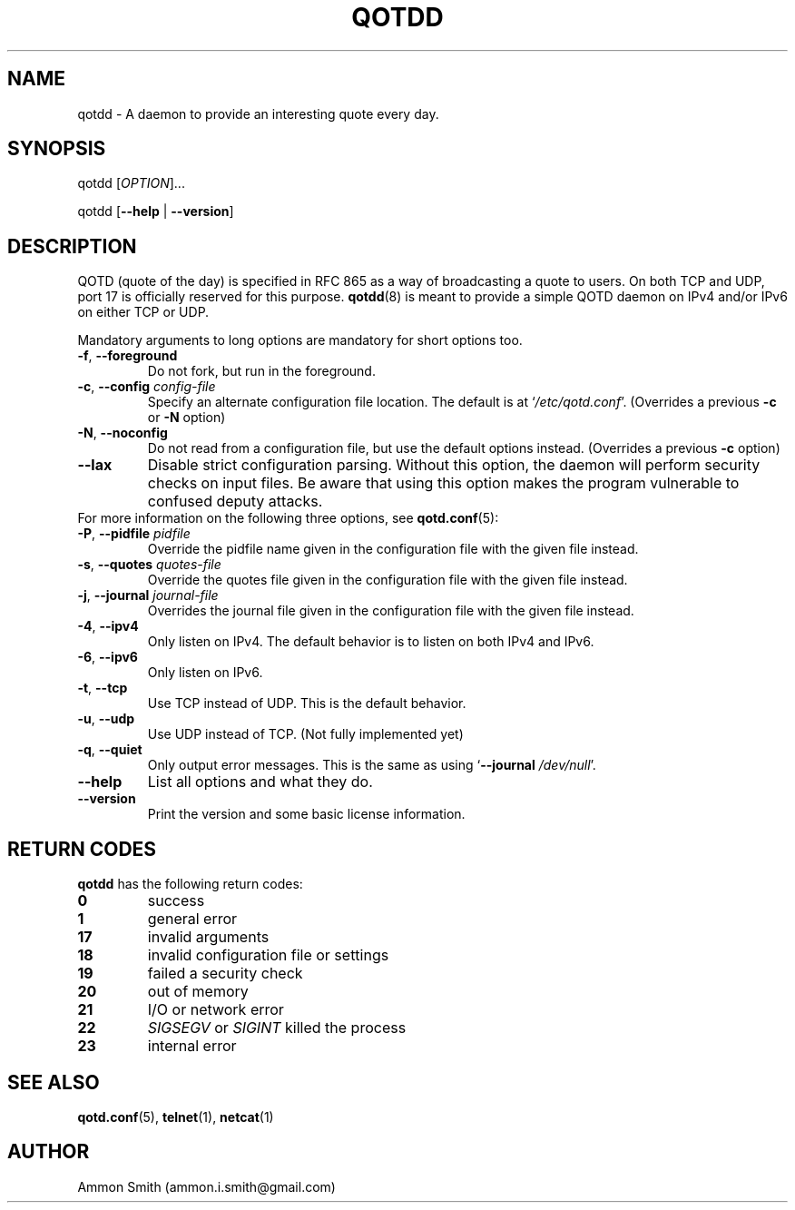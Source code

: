 .TH QOTDD 8 2016-01-29 "qotd 0.10.5" "System Manager's Manual"
.\" %%%LICENSE_START(GPLv2+_DOC_FULL)
.\" This is free documentation; you can redistribute it and/or
.\" modify it under the terms of the GNU General Public License as
.\" published by the Free Software Foundation; either version 2 of
.\" the License, or (at your option) any later version.
.\"
.\" The GNU General Public License's references to "object code"
.\" and "executables" are to be interpreted as the output of any
.\" document formatting or typesetting system, including
.\" intermediate and printed output.
.\"
.\" This manual is distributed in the hope that it will be useful,
.\" but WITHOUT ANY WARRANTY; without even the implied warranty of
.\" MERCHANTABILITY or FITNESS FOR A PARTICULAR PURPOSE.  See the
.\" GNU General Public License for more details.
.\"
.\" You should have received a copy of the GNU General Public
.\" License along with this manual; if not, see
.\" <http://www.gnu.org/licenses/>.
.\" %%%LICENSE_END
.SH NAME
qotdd \- A daemon to provide an interesting quote every day.
.SH SYNOPSIS
.P
qotdd [\fIOPTION\fP]...
.P
qotdd [\fB\-\-help\fP | \fB\-\-version\fP]
.SH DESCRIPTION
QOTD (quote of the day) is specified in RFC 865 as a way of broadcasting a quote to users. On both TCP and UDP, port 17 is officially reserved for this purpose. \fBqotdd\fP(8) is meant to provide a simple QOTD daemon on IPv4 and/or IPv6 on either TCP or UDP.
.P
Mandatory arguments to long options are mandatory for short options too.
.TP
\fB\-f\fP, \fB\-\-foreground\fP
Do not fork, but run in the foreground.
.TP
\fB\-c\fP, \fB\-\-config\fP \fIconfig\-file\fP
Specify an alternate configuration file location. The default is at `\fI/etc/qotd.conf\fP'. (Overrides a previous \fB\-c\fP or \fB\-N\fP option)
.TP
\fB\-N\fP, \fB\-\-noconfig\fP
Do not read from a configuration file, but use the default options instead. (Overrides a previous \fB\-c\fP option)
.TP
\fB\-\-lax\fP
Disable strict configuration parsing. Without this option, the daemon will perform security checks on input files. Be aware that using this option makes the program vulnerable to confused deputy attacks.
.TP
For more information on the following three options, see \fBqotd.conf\fP(5):
.TP
\fB\-P\fP, \fB\-\-pidfile\fP \fIpidfile\fP
Override the pidfile name given in the configuration file with the given file instead.
.TP
\fB\-s\fP, \fB\-\-quotes\fP \fIquotes\-file\fP
Override the quotes file given in the configuration file with the given file instead.
.TP
\fB\-j\fP, \fB\-\-journal\fP \fIjournal\-file\fP
Overrides the journal file given in the configuration file with the given file instead.
.TP
\fB\-4\fP, \fB\-\-ipv4\fP
Only listen on IPv4. The default behavior is to listen on both IPv4 and IPv6.
.TP
\fB\-6\fP, \fB\-\-ipv6\fP
Only listen on IPv6.
.TP
\fB\-t\fP, \fB\-\-tcp\fP
Use TCP instead of UDP. This is the default behavior.
.TP
\fB\-u\fP, \fB\-\-udp\fP
Use UDP instead of TCP. (Not fully implemented yet)
.TP
\fB\-q\fP, \fB\-\-quiet\fP
Only output error messages. This is the same as using `\fB\-\-journal\fP \fI/dev/null\fP'.
.TP
.BR \-\-help
List all options and what they do.
.TP
.BR \-\-version
Print the version and some basic license information.
.SH RETURN CODES
\fBqotdd\fP has the following return codes:
.TP
.BR 0
success
.TP
.BR 1
general error
.TP
.BR 17
invalid arguments
.TP
.BR 18
invalid configuration file or settings
.TP
.BR 19
failed a security check
.TP
.BR 20
out of memory
.TP
.BR 21
I/O or network error
.TP
.BR 22
\fISIGSEGV\fP or \fISIGINT\fP killed the process
.TP
.BR 23
internal error
.SH SEE ALSO
.TP
\fBqotd.conf\fP(5), \fBtelnet\fP(1), \fBnetcat\fP(1)
.SH AUTHOR
.TP
Ammon Smith (ammon.i.smith@gmail.com)
